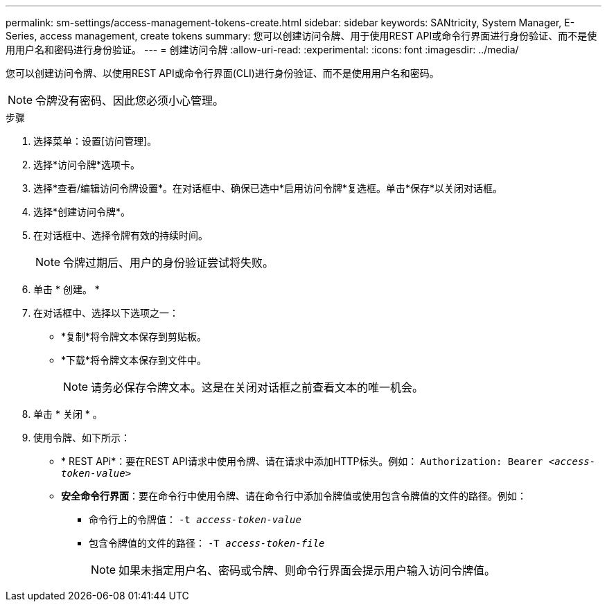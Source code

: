 ---
permalink: sm-settings/access-management-tokens-create.html 
sidebar: sidebar 
keywords: SANtricity, System Manager, E-Series, access management, create tokens 
summary: 您可以创建访问令牌、用于使用REST API或命令行界面进行身份验证、而不是使用用户名和密码进行身份验证。 
---
= 创建访问令牌
:allow-uri-read: 
:experimental: 
:icons: font
:imagesdir: ../media/


[role="lead"]
您可以创建访问令牌、以使用REST API或命令行界面(CLI)进行身份验证、而不是使用用户名和密码。


NOTE: 令牌没有密码、因此您必须小心管理。

.步骤
. 选择菜单：设置[访问管理]。
. 选择*访问令牌*选项卡。
. 选择*查看/编辑访问令牌设置*。在对话框中、确保已选中*启用访问令牌*复选框。单击*保存*以关闭对话框。
. 选择*创建访问令牌*。
. 在对话框中、选择令牌有效的持续时间。
+

NOTE: 令牌过期后、用户的身份验证尝试将失败。

. 单击 * 创建。 *
. 在对话框中、选择以下选项之一：
+
** *复制*将令牌文本保存到剪贴板。
** *下载*将令牌文本保存到文件中。
+

NOTE: 请务必保存令牌文本。这是在关闭对话框之前查看文本的唯一机会。



. 单击 * 关闭 * 。
. 使用令牌、如下所示：
+
** * REST APi*：要在REST API请求中使用令牌、请在请求中添加HTTP标头。例如：
`Authorization: Bearer _<access-token-value>_`
** *安全命令行界面*：要在命令行中使用令牌、请在命令行中添加令牌值或使用包含令牌值的文件的路径。例如：
+
*** 命令行上的令牌值： `-t _access-token-value_`
*** 包含令牌值的文件的路径： `-T _access-token-file_`
+

NOTE: 如果未指定用户名、密码或令牌、则命令行界面会提示用户输入访问令牌值。






